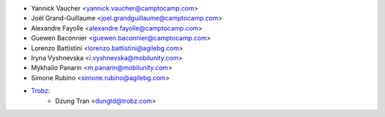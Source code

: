 * Yannick Vaucher <yannick.vaucher@camptocamp.com>
* Joël Grand-Guillaume <joel.grandguillaume@camptocamp.com>
* Alexandre Fayolle <alexandre.fayolle@camptocamp.com>
* Guewen Baconnier <guewen.baconnier@camptocamp.com>
* Lorenzo Battistini <lorenzo.battistini@agilebg.com>
* Iryna Vyshnevska <i.vyshnevska@mobilunity.com>
* Mykhailo Panarin <m.panarin@mobilunity.com>
* Simone Rubino <simone.rubino@agilebg.com>
* `Trobz <https://trobz.com>`_:
    * Dzung Tran <dungtd@trobz.com>
